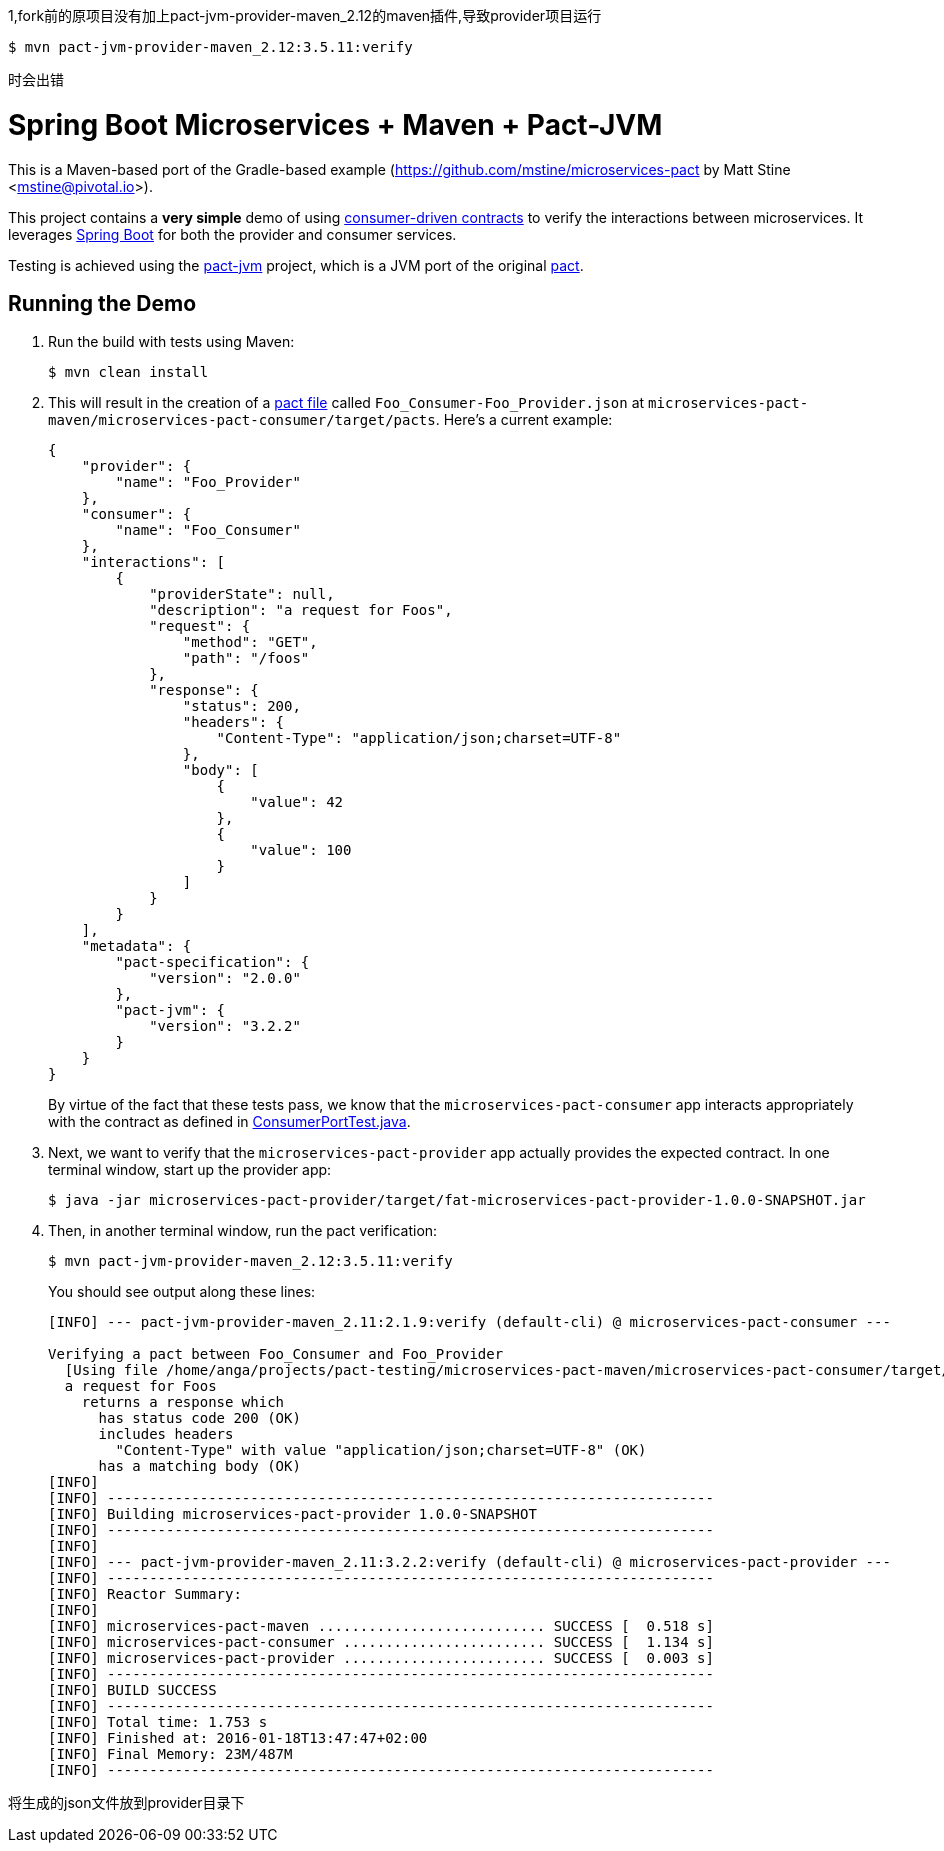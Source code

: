 1,fork前的原项目没有加上pact-jvm-provider-maven_2.12的maven插件,导致provider项目运行
----
$ mvn pact-jvm-provider-maven_2.12:3.5.11:verify
----
时会出错

= Spring Boot Microservices + Maven + Pact-JVM

This is a Maven-based port of the Gradle-based example (https://github.com/mstine/microservices-pact by Matt Stine <mstine@pivotal.io>).

This project contains a *very simple* demo of using http://martinfowler.com/articles/consumerDrivenContracts.html[consumer-driven contracts] to verify the interactions between microservices.
It leverages http://projects.spring.io/spring-boot[Spring Boot] for both the provider and consumer services.

Testing is achieved using the https://github.com/DiUS/pact-jvm[pact-jvm] project, which is a JVM port of the original https://github.com/realestate-com-au/pact[pact].

== Running the Demo

. Run the build with tests using Maven:
+
----
$ mvn clean install
----

. This will result in the creation of a https://github.com/realestate-com-au/pact/wiki/Terminology#pact-file[pact file] called `Foo_Consumer-Foo_Provider.json` at `microservices-pact-maven/microservices-pact-consumer/target/pacts`. Here's a current example:
+
----
{
    "provider": {
        "name": "Foo_Provider"
    },
    "consumer": {
        "name": "Foo_Consumer"
    },
    "interactions": [
        {
            "providerState": null,
            "description": "a request for Foos",
            "request": {
                "method": "GET",
                "path": "/foos"
            },
            "response": {
                "status": 200,
                "headers": {
                    "Content-Type": "application/json;charset=UTF-8"
                },
                "body": [
                    {
                        "value": 42
                    },
                    {
                        "value": 100
                    }
                ]
            }
        }
    ],
    "metadata": {
        "pact-specification": {
            "version": "2.0.0"
        },
        "pact-jvm": {
            "version": "3.2.2"
        }
    }
}
----
+
By virtue of the fact that these tests pass, we know that the `microservices-pact-consumer` app interacts appropriately with the contract as defined in link:microservices-pact-consumer/src/test/java/io/pivotal/microservices/pact/consumer/ConsumerPortTest.java[ConsumerPortTest.java].

. Next, we want to verify that the `microservices-pact-provider` app actually provides the expected contract. In one terminal window, start up the provider app:
+
----
$ java -jar microservices-pact-provider/target/fat-microservices-pact-provider-1.0.0-SNAPSHOT.jar
----

. Then, in another terminal window, run the pact verification:
+
----
$ mvn pact-jvm-provider-maven_2.12:3.5.11:verify
----
+
You should see output along these lines:
+
----
[INFO] --- pact-jvm-provider-maven_2.11:2.1.9:verify (default-cli) @ microservices-pact-consumer ---

Verifying a pact between Foo_Consumer and Foo_Provider
  [Using file /home/anga/projects/pact-testing/microservices-pact-maven/microservices-pact-consumer/target/pacts/Foo_Consumer-Foo_Provider.json]
  a request for Foos
    returns a response which
      has status code 200 (OK)
      includes headers
        "Content-Type" with value "application/json;charset=UTF-8" (OK)
      has a matching body (OK)
[INFO]
[INFO] ------------------------------------------------------------------------
[INFO] Building microservices-pact-provider 1.0.0-SNAPSHOT
[INFO] ------------------------------------------------------------------------
[INFO]
[INFO] --- pact-jvm-provider-maven_2.11:3.2.2:verify (default-cli) @ microservices-pact-provider ---
[INFO] ------------------------------------------------------------------------
[INFO] Reactor Summary:
[INFO]
[INFO] microservices-pact-maven ........................... SUCCESS [  0.518 s]
[INFO] microservices-pact-consumer ........................ SUCCESS [  1.134 s]
[INFO] microservices-pact-provider ........................ SUCCESS [  0.003 s]
[INFO] ------------------------------------------------------------------------
[INFO] BUILD SUCCESS
[INFO] ------------------------------------------------------------------------
[INFO] Total time: 1.753 s
[INFO] Finished at: 2016-01-18T13:47:47+02:00
[INFO] Final Memory: 23M/487M
[INFO] ------------------------------------------------------------------------
----


将生成的json文件放到provider目录下
